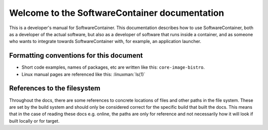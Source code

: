 Welcome to the SoftwareContainer documentation
**********************************************

This is a developer's manual for SoftwareContainer. This documentation
describes how to use SoftwareContainer, both as a developer of the actual
software, but also as a developer of software that runs inside a container,
and as someone who wants to integrate towards SoftwareContainer with, for
example, an application launcher.

Formatting conventions for this document
========================================

* Short code examples, names of packages, etc are written like this: ``core-image-bistro``.
* Linux manual pages are referenced like this: :linuxman:`ls(1)`


References to the filesystem
============================

Throughout the docs, there are some references to concrete locations of files and other
paths in the file system. These are set by the build system and should only be considered
correct for the specific build that built the docs. This means that in the case of reading
these docs e.g. online, the paths are only for reference and not necessarily how it will
look if built locally or for target.
